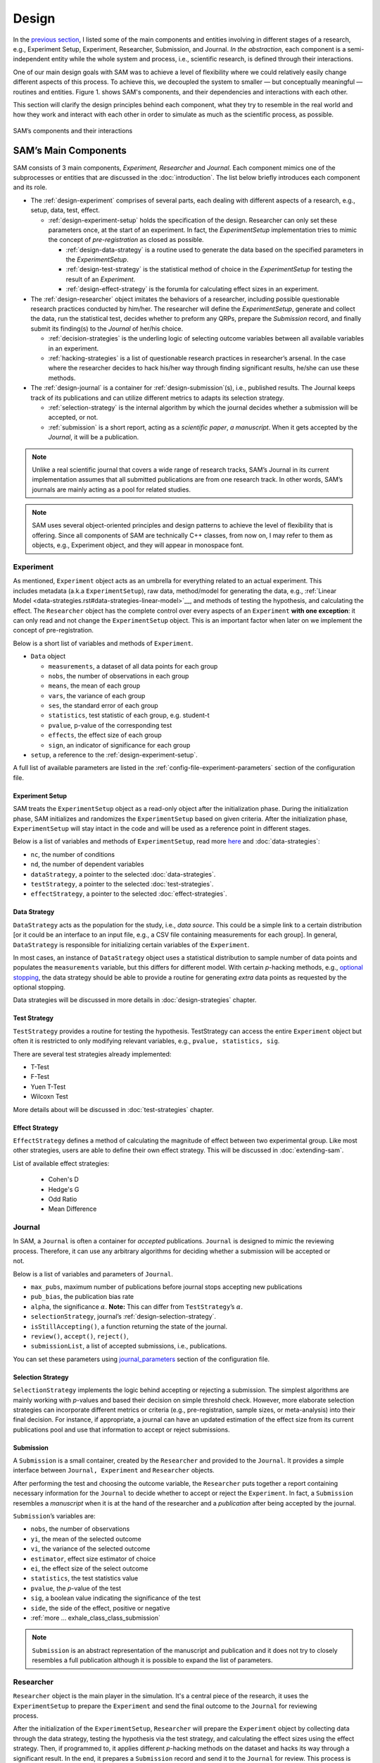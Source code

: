 .. _chap-design:

Design
======

In the `previous section <introduction.html#intro-research-process>`__, I listed some of the main components
and entities involving in different stages of a research, e.g.,
Experiment Setup, Experiment, Researcher, Submission, and Journal.
*In the abstraction*, each component is a semi-independent entity while
the whole system and process, i.e., scientific research, is defined
through their interactions.

One of our main design goals with SAM was to achieve a level of
flexibility where we could relatively easily change different aspects of
this process. To achieve this, we decoupled the
system to smaller — but conceptually meaningful — routines and
entities. Figure 1. shows SAM's components, and their
dependencies and interactions with each other.

This section will clarify the design principles behind each component,
what they try to resemble in the real world and how they work and
interact with each other in order to simulate as much as the scientific process, as possible.

.. figure:: figures/components.png
   :align: center

   SAM’s components and their interactions


.. _design-components:

SAM’s Main Components
---------------------

SAM consists of 3 main components, *Experiment, Researcher* and
*Journal*. Each component mimics 
one of the subprocesses or entities that are discussed in the 
:doc:`introduction`. The list below briefly introduces
each component and its role.

-  The :ref:`design-experiment` comprises of several parts, each 
   dealing with different aspects of a research, e.g., setup,
   data, test, effect.

   -  :ref:`design-experiment-setup` holds the specification of the design. Researcher can only set these parameters once, at the start
      of an experiment. In fact, the *ExperimentSetup* implementation tries to mimic the concept of *pre-registration* as closed as possible.

      -  :ref:`design-data-strategy` is a routine used to generate
         the data based on the specified parameters in the
         *ExperimentSetup*.
      -  :ref:`design-test-strategy` is the statistical method of
         choice in the *ExperimentSetup* for testing the result of an
         *Experiment*.
      -  :ref:`design-effect-strategy` is the forumla for calculating effect sizes in an experiment.

-  The :ref:`design-researcher` object imitates the behaviors of a
   researcher, including possible questionable research practices conducted by him/her. The researcher will define the *ExperimentSetup*, generate and collect the data, run the statistical test, decides whether to preform any
   QRPs, prepare the *Submission* record, and finally submit its finding(s) to the
   *Journal* of her/his choice.

   -  :ref:`decision-strategies` is the underling logic
      of selecting outcome variables between all available variables in an experiment.
   -  :ref:`hacking-strategies` is a list of
      questionable research practices in researcher’s arsenal. In the case
      where the researcher decides to hack his/her way through finding significant
      results, he/she can use these methods.

-  The :ref:`design-journal` is a container for :ref:`design-submission`\ (s), i.e.,
   published results. The Journal keeps track of its publications and
   can utilize different metrics to adapts its selection strategy.

   -  :ref:`selection-strategy` is the internal
      algorithm by which the journal decides whether a submission will
      be accepted, or not.
   -  :ref:`submission` is a short report, acting as a
      *scientific paper*, *a manuscript*. When it gets accepted by the *Journal*, it
      will be a publication.

.. note::

   Unlike a real scientific journal that covers a wide
   range of research tracks, SAM’s Journal in its current implementation
   assumes that all submitted publications are from one research track.
   In other words, SAM’s journals are mainly acting as a pool for related studies.

.. note::

   SAM uses several object-oriented principles and design patterns to
   achieve the level of flexibility that is offering. Since all components
   of SAM are technically C++ classes, from now on, I may refer to them as
   objects, e.g., Experiment object, and they will appear in monospace font.

.. _design-experiment:

Experiment
~~~~~~~~~~

.. figure:: figures/experiment-stack.png
   :align: right
   :width: 50%

As mentioned, ``Experiment`` object acts as an umbrella for
everything related to an actual experiment. This includes metadata
(a.k.a ``ExperimentSetup``), raw data, method/model for generating the data,
e.g., :ref:`Linear Model <data-strategies.rst#data-strategies-linear-model>`__, and methods of
testing the hypothesis, and calculating the effect.
The ``Researcher`` object has the complete
control over every aspects of an ``Experiment`` **with one exception**: it
can only read and not change the ``ExperimentSetup`` object. This is an
important factor when later on we implement the concept of
pre-registration.

Below is a short list of variables and methods of ``Experiment``.

-  ``Data`` object

   -  ``measurements``, a dataset of all data points for each group
   -  ``nobs``, the number of observations in each group
   -  ``means``, the mean of each group
   -  ``vars``, the variance of each group
   -  ``ses``, the standard error of each group
   -  ``statistics``, test statistic of each group, e.g. student-t
   -  ``pvalue``, p-value of the corresponding test
   -  ``effects``, the effect size of each group
   -  ``sign``, an indicator of significance for each group

- ``setup``, a reference to the :ref:`design-experiment-setup`.

.. -  :ref:`more … exhale_class_class_experiment`

A full list of available parameters are listed in the
:ref:`config-file-experiment-parameters` section of the configuration file.

.. _design-experiment-setup:

Experiment Setup
^^^^^^^^^^^^^^^^

SAM treats the ``ExperimentSetup`` object as a read-only object after
the initialization phase. During the initialization phase, SAM
initializes and randomizes the ``ExperimentSetup`` based on given criteria. After the
initialization phase, ``ExperimentSetup`` will stay intact in the
code and will be used as a reference point in different stages. 

.. For instance, if you define a ``Journal`` in such that it requires the study
.. to be pre-registered, ``Journal`` can then access the
.. ``ExperimentSetup`` and adjust its verdict accordingly.

Below is a list of variables and methods of ``ExperimentSetup``, read
more `here <configuration-file.html#config-file-experiment-parameters>`__
and :doc:`data-strategies`:

-  ``nc``, the number of conditions
-  ``nd``, the number of dependent variables
-  ``dataStrategy``, a pointer to the selected
   :doc:`data-strategies`.
-  ``testStrategy``, a pointer to the selected
   :doc:`test-strategies`.
-  ``effectStrategy``, a pointer to the selected 
   :doc:`effect-strategies`.

.. -  ``ni``, the number of items, if necessary
.. -  ``experimentType``, underlying model for generating data.
.. -  :ref:`more … exhale_class_class_experiment_setup`
.. -  ``true_nobs``, the number of observation per group
.. -  ``true_means``, the mean of each group
.. -  ``true_vars``, the variance of each group
.. -  ``true_sigma``, the covariance matrix, if indicated.

.. _design-data-strategy:

Data Strategy
^^^^^^^^^^^^^

``DataStrategy`` acts as the population for the study, i.e., *data source*. This could
be a simple link to a certain distribution [or it could be an interface to an input file, e.g.,
a CSV file containing measurements for each group]. In general,
``DataStrategy`` is responsible for initializing certain variables of
the ``Experiment``.

In most cases, an instance of ``DataStrategy`` object uses a statistical distribution to sample number of data points
and populates the ``measurements`` variable, but this differs for different model.
With certain *p*-hacking methods, e.g., `optional stopping <hacking-strategies.rst#optional-stopping>`__, the data strategy
should be able to provide a routine for generating *extra* data points as
requested by the optional stopping.

Data strategies will be discussed in more details in :doc:`design-strategies` chapter.

.. _design-test-strategy:

Test Strategy
^^^^^^^^^^^^^

``TestStrategy`` provides a routine for testing the hypothesis.
TestStrategy can access the entire ``Experiment`` object but often it is
restricted to only modifying relevant variables, e.g.,
``pvalue, statistics, sig``.

There are several test strategies already implemented:

-  T-Test
-  F-Test
-  Yuen T-Test
-  Wilcoxn Test

.. While the type and parameters of a pre-registered test strategy is
.. preserved in ``ExperimentSetup``, ``Researcher`` has complete access to
.. the ``TestStrategy`` and can decide to alternate its parameters or
.. replace it entirely. This can be the case for a specific *p*-hacking
.. method.

.. Currently, t-test is the only TestStrategy provided by SAM but we plan
.. to add more methods to the pool. T-test needs to know the *side* of the
.. test, whether variances assumed equal and the value of :math:`\alpha` to
.. derive the significance. You can set these parameters using the
.. :ref:```test-strategy`` config-file-test-strategy`
.. chapter of the configuration file.

More details about will be discussed in :doc:`test-strategies` chapter.


.. _design-effect-strategy:

Effect Strategy
^^^^^^^^^^^^^^^


``EffectStrategy`` defines a method of calculating the magnitude of effect between two experimental group.
Like most other strategies, users are able to define their own effect strategy. This will be discussed in :doc:`extending-sam`.


List of available effect strategies:

   - Cohen's D
   - Hedge's G
   - Odd Ratio
   - Mean Difference


.. _design-journal:

Journal
~~~~~~~

.. figure:: figures/journal-stack.png
   :align: right
   :width: 50%

In SAM, a ``Journal`` is often a container for *accepted* publications. ``Journal`` is designed to mimic the reviewing process.
Therefore, it can use any arbitrary algorithms for deciding whether a
submission will be accepted or not. 

Below is a list of variables and parameters of ``Journal``.

-  ``max_pubs``, maximum number of publications before journal stops
   accepting new publications
-  ``pub_bias``, the publication bias rate
-  ``alpha``, the significance :math:`\alpha`. **Note:** This can
   differ from ``TestStrategy``\’s :math:`\alpha`.
-  ``selectionStrategy``, journal’s :ref:`design-selection-strategy`.
-  ``isStillAccepting()``, a function returning the state of the
   journal.
-  ``review()``, ``accept()``, ``reject()``,
-  ``submissionList``, a list of accepted submissions, i.e.,
   publications.
.. -  :ref:`more … exhale_class_class_journal`

You can set these parameters using `journal_parameters <configuration-file.rst#config-file-journal-parameters>`__ 
section of the configuration file.

.. _design-selection-strategy:

Selection Strategy
^^^^^^^^^^^^^^^^^^

``SelectionStrategy`` implements the logic behind accepting or rejecting
a submission. The simplest algorithms are mainly working with *p*-values
and based their decision on simple threshold check. However, more elaborate selection
strategies can incorporate different metrics or criteria (e.g.,
pre-registration, sample sizes, or meta-analysis) into their final
decision. For instance, if appropriate, a journal can have an updated
estimation of the effect size from its current publications pool and use
that information to accept or reject submissions.

.. _design-submission:

Submission
^^^^^^^^^^

A ``Submission`` is a small container, created by the ``Researcher`` and
provided to the ``Journal``. It provides a simple interface between
``Journal, Experiment`` and ``Researcher`` objects.

After performing the test and choosing the outcome variable, the
``Researcher`` puts together a report containing necessary information
for the ``Journal`` to decide whether to accept or reject the
``Experiment``. In fact, a ``Submission`` resembles a *manuscript* when it is
at the hand of the researcher and a *publication* after
being accepted by the journal.

``Submission``\’s variables are:

-  ``nobs``, the number of observations
-  ``yi``, the mean of the selected outcome
-  ``vi``, the variance of the selected outcome
-  ``estimator``, effect size estimator of choice
-  ``ei``, the effect size of the select outcome
-  ``statistics``, the test statistics value
-  ``pvalue``, the *p*-value of the test
-  ``sig``, a boolean value indicating the significance of the test
-  ``side``, the side of the effect, positive or negative
-  :ref:`more … exhale_class_class_submission`

.. note::

    ``Submission`` is an abstract representation of the manuscript
    and publication and it does not try to closely resembles a full
    publication although it is possible to expand the list of parameters.

.. _design-researcher:

Researcher
~~~~~~~~~~

.. figure:: figures/researcher-stack.png
   :align: right
   :width: 50%

``Researcher`` object is the main player in the simulation. It's a central piece of the research, it uses the ``ExperimentSetup`` to prepare the ``Experiment`` and send the final outcome to the ``Journal`` for reviewing process.

After the initialization of the ``ExperimentSetup``, ``Researcher`` will
prepare the ``Experiment`` object by collecting data through the data strategy, testing the hypothesis via the test strategy, and calculating the effect sizes using the effect strategy. Then, if programmed to, it applies different *p*-hacking methods on the dataset and hacks its way through a 
significant result. In the end, it prepares a
``Submission`` record and send it to the ``Journal`` for review. This process is discussed in more detailed in :doc:`flow` chapter.

Below is a list of main methods and variables of ``Researcher``.

-  ``experiment``, an instance of :ref:`design-experiment`
-  ``journal``, an instance of :ref:`journal`
-  :ref:```decisionStrategy`` decision-strategy`, researcher’s decision
   strategy
-  *isHacker*, a flag indicating whether the researcher will perform any
   p-hacking methods on the data
-  ``hackingStrategies``, a list of :doc:`hacking-strategies`\ (s).
-  ``prepareResearch()``, a method to initialize the experiment, i.e.,
   initializing the ```ExperimentSetup`` <#experiment-setup` and
   generating the dataset
-  ``performResearch()``, a method to calculate the necessary
   statistics, running the tests, and applying p-hacking methods (if
   applicable).
-  ``publishResearch()``, a method to prepare the final
   :ref:`submission` and submit it to the
   :ref:`journal` for review.
-  :ref:`more … exhale_class_class_researcher`

.. _design-decision-strategy:

Decision Strategy
^^^^^^^^^^^^^^^^^

As the name suggests, ``DecisionStrategy`` describes how the ``Researcher`` chooses between different outcome variables during
the research. The list below shows a few available options. The default is always
``PreRegisteredOutcome`` which means the ``Researcher`` always selects
the pre-registered outcome regardless of its significance. 

-  ``PreRegisteredOutcome``
-  ``MinPvalue``
-  ``MaxEffect``
-  ``MaxEffectMinPvalue``

``Researcher`` can consult his *Decision Strategy* in different stages
of the research. Just before applying any hacking strategies, a
researcher can check if the pre-registered outcome is significant or
not, *initial verdict*. If it is not, during the execution of a hacking
strategy, it can ask the decision strategy whether to interrupt the
hacking process, *intermediate verdict*. After the completion of a
hacking routine, the decision strategy evaluates the outcome, *hacking
verdict*. Finally, in his *final verdict*, a researcher can look back at
the history of his ``Experiment`` and pick the final result that is
going to be submitted in the form of ``Submission``. 

Main variables and methods of ``DecisionStrategy`` are:

-  *isStillHacking*, a flag indicating whether the ``Researcher`` should
   continue with the hacking procedure, or the result is already
   satisfactory
-  ``isPublishable()``, a method indicating if the selected outcome is
   significant or not
-  ``submissionsPool``, a history of all ``Submission`` records during
   the research
-  ``experimentsPool``, a history of all modified versions of
   ``Experiment`` during the research.
-  ``verdict(Experiment, DecisionStage)``
-  ``finalSubmission``,
-  :ref:`more … <exhale_class_class_experiment_setup>`

.. note::
 
   The decision strategy is one of the more complicated pieces of SAM. It engages in different stages of conducting the research by researcher and different hacking strategies. This process will be clarified in :doc:`flow` and :doc:`decision-strategies` chapters.

.. .. note::

..    Decision Strategy is a helper class to implement the
..    decision process more effectively and flexibly throughout the code.

.. _design-hacking-strategy:

Hacking Strategy-(ies)
^^^^^^^^^^^^^^^^^^^^^^

``HackingStrategy`` is an abstract representation of
different *p*-hacking and QRP methods. A ``HackingStrategy`` object is a
simple object with one function ``perform()``. The ``Researcher``
*performs* a hacking strategy by sending a copy of its ``Experiment`` to
the ``perform`` function. The ``HackingStrategy`` takes control of the
experiment, modifies it, (e.g., adding new values, removing values),
recomputes the statistic, reruns the test, and finally returns the
modified ``Experiment``.

.. At this point, ``Researcher`` consults the
.. decision strategy, *hacking verdict*, to prepare a new ``Submission``.

As mentioned in :ref:`design-researcher` section, a ``Researcher``
instance can be equipped with a list **hackingStrategies**. If there is
more than one hacking strategy is registered, ``Researcher`` performs
all hacking methods on different copies of the original experiment and
stores the result in ``submissionsPool`` and ``experimentsPool``. After
applying all methods, ``Researcher`` will ask the ``DecisionStrategy``
for its *final verdict*, and choose among all results to come up with
its *final submission*.

The :doc:`hacking-strategies` chapter will shine more light on details of each hacking strategy.
